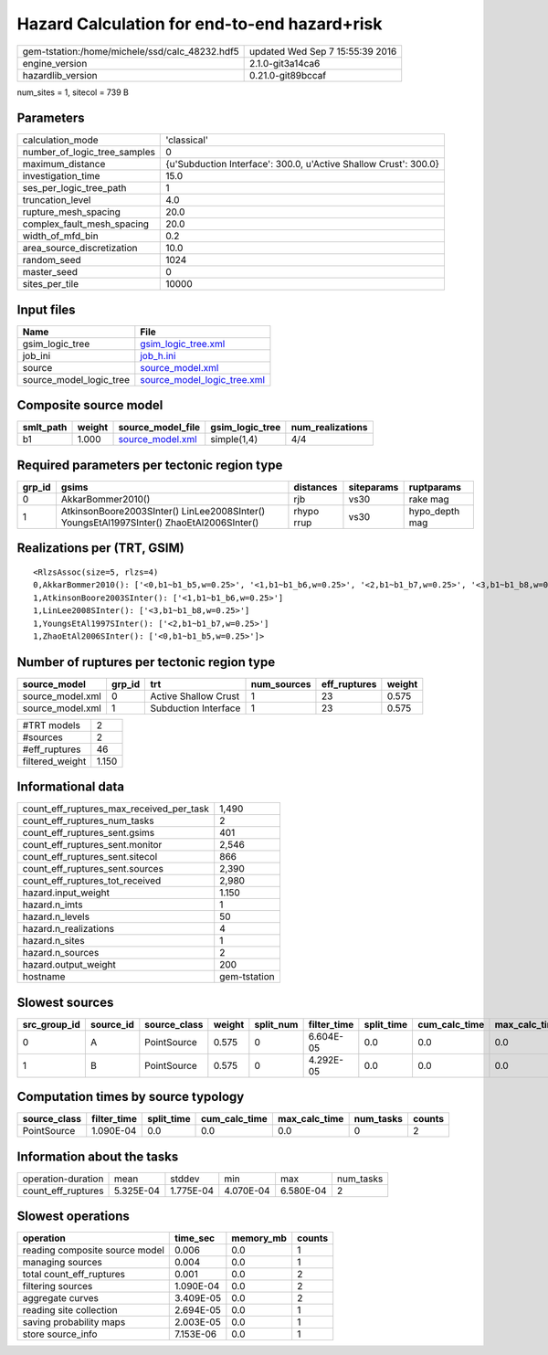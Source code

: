 Hazard Calculation for end-to-end hazard+risk
=============================================

============================================== ================================
gem-tstation:/home/michele/ssd/calc_48232.hdf5 updated Wed Sep  7 15:55:39 2016
engine_version                                 2.1.0-git3a14ca6                
hazardlib_version                              0.21.0-git89bccaf               
============================================== ================================

num_sites = 1, sitecol = 739 B

Parameters
----------
============================ ================================================================
calculation_mode             'classical'                                                     
number_of_logic_tree_samples 0                                                               
maximum_distance             {u'Subduction Interface': 300.0, u'Active Shallow Crust': 300.0}
investigation_time           15.0                                                            
ses_per_logic_tree_path      1                                                               
truncation_level             4.0                                                             
rupture_mesh_spacing         20.0                                                            
complex_fault_mesh_spacing   20.0                                                            
width_of_mfd_bin             0.2                                                             
area_source_discretization   10.0                                                            
random_seed                  1024                                                            
master_seed                  0                                                               
sites_per_tile               10000                                                           
============================ ================================================================

Input files
-----------
======================= ============================================================
Name                    File                                                        
======================= ============================================================
gsim_logic_tree         `gsim_logic_tree.xml <gsim_logic_tree.xml>`_                
job_ini                 `job_h.ini <job_h.ini>`_                                    
source                  `source_model.xml <source_model.xml>`_                      
source_model_logic_tree `source_model_logic_tree.xml <source_model_logic_tree.xml>`_
======================= ============================================================

Composite source model
----------------------
========= ====== ====================================== =============== ================
smlt_path weight source_model_file                      gsim_logic_tree num_realizations
========= ====== ====================================== =============== ================
b1        1.000  `source_model.xml <source_model.xml>`_ simple(1,4)     4/4             
========= ====== ====================================== =============== ================

Required parameters per tectonic region type
--------------------------------------------
====== ======================================================================================== ========== ========== ==============
grp_id gsims                                                                                    distances  siteparams ruptparams    
====== ======================================================================================== ========== ========== ==============
0      AkkarBommer2010()                                                                        rjb        vs30       rake mag      
1      AtkinsonBoore2003SInter() LinLee2008SInter() YoungsEtAl1997SInter() ZhaoEtAl2006SInter() rhypo rrup vs30       hypo_depth mag
====== ======================================================================================== ========== ========== ==============

Realizations per (TRT, GSIM)
----------------------------

::

  <RlzsAssoc(size=5, rlzs=4)
  0,AkkarBommer2010(): ['<0,b1~b1_b5,w=0.25>', '<1,b1~b1_b6,w=0.25>', '<2,b1~b1_b7,w=0.25>', '<3,b1~b1_b8,w=0.25>']
  1,AtkinsonBoore2003SInter(): ['<1,b1~b1_b6,w=0.25>']
  1,LinLee2008SInter(): ['<3,b1~b1_b8,w=0.25>']
  1,YoungsEtAl1997SInter(): ['<2,b1~b1_b7,w=0.25>']
  1,ZhaoEtAl2006SInter(): ['<0,b1~b1_b5,w=0.25>']>

Number of ruptures per tectonic region type
-------------------------------------------
================ ====== ==================== =========== ============ ======
source_model     grp_id trt                  num_sources eff_ruptures weight
================ ====== ==================== =========== ============ ======
source_model.xml 0      Active Shallow Crust 1           23           0.575 
source_model.xml 1      Subduction Interface 1           23           0.575 
================ ====== ==================== =========== ============ ======

=============== =====
#TRT models     2    
#sources        2    
#eff_ruptures   46   
filtered_weight 1.150
=============== =====

Informational data
------------------
======================================== ============
count_eff_ruptures_max_received_per_task 1,490       
count_eff_ruptures_num_tasks             2           
count_eff_ruptures_sent.gsims            401         
count_eff_ruptures_sent.monitor          2,546       
count_eff_ruptures_sent.sitecol          866         
count_eff_ruptures_sent.sources          2,390       
count_eff_ruptures_tot_received          2,980       
hazard.input_weight                      1.150       
hazard.n_imts                            1           
hazard.n_levels                          50          
hazard.n_realizations                    4           
hazard.n_sites                           1           
hazard.n_sources                         2           
hazard.output_weight                     200         
hostname                                 gem-tstation
======================================== ============

Slowest sources
---------------
============ ========= ============ ====== ========= =========== ========== ============= ============= =========
src_group_id source_id source_class weight split_num filter_time split_time cum_calc_time max_calc_time num_tasks
============ ========= ============ ====== ========= =========== ========== ============= ============= =========
0            A         PointSource  0.575  0         6.604E-05   0.0        0.0           0.0           0        
1            B         PointSource  0.575  0         4.292E-05   0.0        0.0           0.0           0        
============ ========= ============ ====== ========= =========== ========== ============= ============= =========

Computation times by source typology
------------------------------------
============ =========== ========== ============= ============= ========= ======
source_class filter_time split_time cum_calc_time max_calc_time num_tasks counts
============ =========== ========== ============= ============= ========= ======
PointSource  1.090E-04   0.0        0.0           0.0           0         2     
============ =========== ========== ============= ============= ========= ======

Information about the tasks
---------------------------
================== ========= ========= ========= ========= =========
operation-duration mean      stddev    min       max       num_tasks
count_eff_ruptures 5.325E-04 1.775E-04 4.070E-04 6.580E-04 2        
================== ========= ========= ========= ========= =========

Slowest operations
------------------
============================== ========= ========= ======
operation                      time_sec  memory_mb counts
============================== ========= ========= ======
reading composite source model 0.006     0.0       1     
managing sources               0.004     0.0       1     
total count_eff_ruptures       0.001     0.0       2     
filtering sources              1.090E-04 0.0       2     
aggregate curves               3.409E-05 0.0       2     
reading site collection        2.694E-05 0.0       1     
saving probability maps        2.003E-05 0.0       1     
store source_info              7.153E-06 0.0       1     
============================== ========= ========= ======